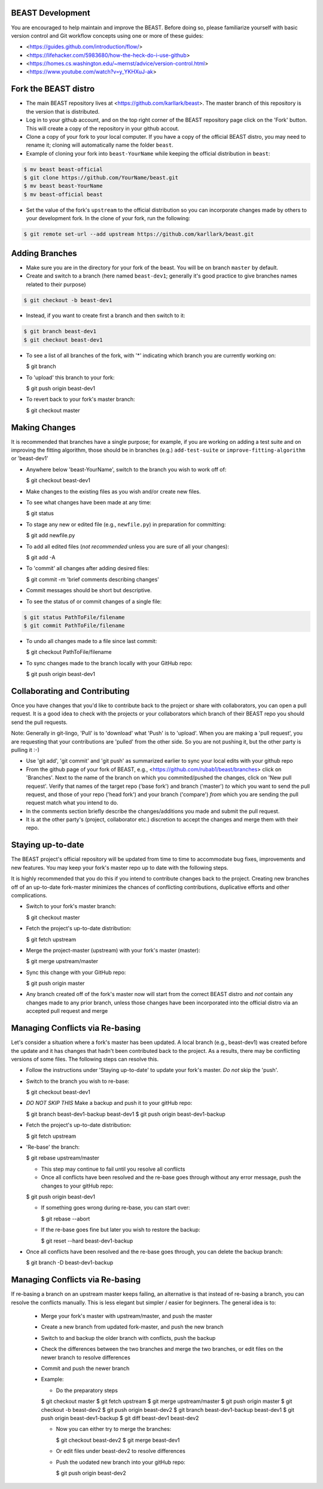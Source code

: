 BEAST Development
=================

You are encouraged to help maintain and improve the BEAST. Before doing so,
please familiarize yourself with basic version control and Git workflow
concepts using one or more of these guides:

- <https://guides.github.com/introduction/flow/>
- <https://lifehacker.com/5983680/how-the-heck-do-i-use-github>
- <https://homes.cs.washington.edu/~mernst/advice/version-control.html>
- <https://www.youtube.com/watch?v=y_YKHXuJ-ak>


Fork the BEAST distro
=====================

- The main BEAST repository lives at <https://github.com/karllark/beast>.
  The master branch of this repository is the version that is distributed.

- Log in to your github account, and on the top right corner of the BEAST
  repository page click on the 'Fork' button. This will create a copy of the
  repository in your github accout.

- Clone a copy of your fork to your local computer. If you have a copy of
  the official BEAST distro, you may need to rename it; cloning will
  automatically name the folder ``beast``.

- Example of cloning your fork into ``beast-YourName`` while keeping the
  official distribution in ``beast``:

.. code:: shell

   $ mv beast beast-official
   $ git clone https://github.com/YourName/beast.git
   $ mv beast beast-YourName
   $ mv beast-official beast

- Set the value of the fork's ``upstream`` to the official distribution so you
  can incorporate changes made by others to your development fork. In the clone
  of your fork, run the following:

.. code:: shell

   $ git remote set-url --add upstream https://github.com/karllark/beast.git
 
   
Adding Branches
===============

- Make sure you are in the directory for your fork of the beast. You will be on
  branch ``master`` by default.

- Create and switch to a branch (here named ``beast-dev1``; generally it's good
  practice to give branches names related to their purpose)

.. code:: shell

    $ git checkout -b beast-dev1

- Instead, if you want to create first a branch and then switch to it:

.. code:: shell

    $ git branch beast-dev1
    $ git checkout beast-dev1

- To see a list of all branches of the fork, with '*' indicating which branch you are
  currently working on:

  .. code:: shell

  $ git branch

- To 'upload' this branch to your fork:

  .. code:: shell

  $ git push origin beast-dev1

- To revert back to your fork's master branch:

  .. code:: shell

  $ git checkout master

    
Making Changes
==============

It is recommended that branches have a single purpose; for example, if you are working
on adding a test suite and on improving the fitting algorithm, those should be in
branches (e.g.) ``add-test-suite`` or ``improve-fitting-algorithm`` or 'beast-dev1'

- Anywhere below 'beast-YourName', switch to the branch you wish to work off of:

  .. code:: shell

  $ git checkout beast-dev1

- Make changes to the existing files as you wish and/or create new files.

- To see what changes have been made at any time:

  .. code:: shell

  $ git status

- To stage any new or edited file (e.g., ``newfile.py``) in preparation for committing:

  .. code:: shell
	    
  $ git add newfile.py

- To add all edited files (*not recommended* unless you are sure of all your changes):

  .. code:: shell
	    
  $ git add -A

- To 'commit' all changes after adding desired files:

  .. code:: shell
	    
  $ git commit -m 'brief comments describing changes'

- Commit messages should be short but descriptive.
    
- To see the status of or commit changes of a single file:

.. code:: shell

    $ git status PathToFile/filename
    $ git commit PathToFile/filename

- To undo all changes made to a file since last commit:

  .. code:: shell
	    
  $ git checkout PathToFile/filename

- To sync changes made to the branch locally with your GitHub repo:

  .. code:: shell
	    
  $ git push origin beast-dev1


Collaborating and Contributing
==============================

Once you have changes that you'd like to contribute back to the project or share
with collaborators, you can open a pull request. It is a good idea to check with
the projects or your collaborators which branch of their BEAST repo you should
send the pull requests. 

Note: Generally in git-lingo, 'Pull' is to 'download' what 'Push' is
to 'upload'. When you are making a 'pull request', you are requesting
that your contributions are 'pulled' from the other side. So you are not
pushing it, but the other party is pulling it :-)

- Use 'git add', 'git commit' and 'git push' as summarized earlier to
  sync your local edits with your github repo

- From the github page of your fork of BEAST, e.g.,
  <https://github.com/rubab1/beast/branches>
  click on 'Branches'. Next to the name of the branch on which you
  commited/pushed the changes, click on 'New pull request'. Verify that
  names of the target repo ('base fork') and branch ('master') *to* which
  you want to send the pull request, and those of your repo ('head fork')
  and your branch ('compare') *from* which you are sending the pull request
  match what you intend to do.

- In the comments section briefly describe the changes/additions you made
  and submit the pull request.

- It is at the other party's (project, collaborator etc.) discretion to
  accept the changes and merge them with their repo.

    
Staying up-to-date
==================

The BEAST project's official repository will be updated from time to time
to accommodate bug fixes, improvements and new features. You may keep your
fork's master repo up to date with the following steps.

It is highly recommended that you do this if you intend to contribute
changes back to the project. Creating new branches off of an up-to-date
fork-master minimizes the chances of conflicting contributions, duplicative
efforts and other complications.

- Switch to your fork's master branch:

  .. code:: shell

  $ git checkout master

- Fetch the project's up-to-date distribution:

  .. code:: shell

  $ git fetch upstream

- Merge the project-master (upstream) with your fork's master (master):

  .. code:: shell
	    
  $ git merge upstream/master

- Sync this change with your GitHub repo:

  .. code:: shell

  $ git push origin master


- Any branch created off of the fork's master now will start from the
  correct BEAST distro and *not* contain any changes made to any prior
  branch, unless those changes have been incorporated into the official
  distro via an accepted pull request and merge


Managing Conflicts via Re-basing
================================

Let's consider a situation where a fork's master has been updated. A local
branch (e.g., beast-dev1) was created before the update and it has changes
that hadn't been contributed back to the project. As a results, there may
be conflicting versions of some files. The following steps can resolve this.


- Follow the instructions under 'Staying up-to-date' to update your fork's
  master. *Do not* skip the 'push'.

- Switch to the branch you wish to re-base:

  .. code:: shell

  $ git checkout beast-dev1

- *DO NOT SKIP THIS* Make a backup and push it to your gitHub repo:

  .. code:: shell

  $ git branch beast-dev1-backup beast-dev1
  $ git push origin beast-dev1-backup

- Fetch the project's up-to-date distribution:

  .. code:: shell

  $ git fetch upstream
    
- 'Re-base' the branch:

  .. code:: shell

  $ git rebase upstream/master

  - This step may continue to fail until you resolve all conflicts

  - Once all conflicts have been resolved and the re-base goes through
    without any error message, push the changes to your gitHub repo:

  .. code:: shell

  $ git push origin beast-dev1
    
  - If something goes wrong during re-base, you can start over:

    .. code:: shell

    $ git rebase --abort

  - If the re-base goes fine but later you wish to restore the backup:

    .. code:: shell

    $ git reset --hard beast-dev1-backup
    
- Once all conflicts have been resolved and the re-base goes through,
  you can delete the backup branch:

  .. code:: shell

  $ git branch -D beast-dev1-backup


Managing Conflicts via Re-basing
================================

If re-basing a branch on an upstream master keeps failing, an alternative  
is that instead of re-basing a branch, you can resolve the conflicts
manually. This is less elegant but simpler / easier for beginners.
The general idea is to:
  - Merge your fork's master with upstream/master, and push the master
  - Create a new branch from updated fork-master, and push the new branch
  - Switch to and backup the older branch with conflicts, push the backup
  - Check the differences between the two branches and merge the two branches,
    or edit files on the newer branch to resolve differences    
  - Commit and push the newer branch
  - Example:

    - Do the preparatory steps

    .. code:: shell

    $ git checkout master
    $ git fetch upstream
    $ git merge upstream/master
    $ git push origin master
    $ git checkout -b beast-dev2
    $ git push origin beast-dev2
    $ git branch beast-dev1-backup beast-dev1
    $ git push origin beast-dev1-backup
    $ git diff beast-dev1 beast-dev2

    - Now you can either try to merge the branches:

      .. code:: shell
		
      $ git checkout beast-dev2
      $ git merge beast-dev1

    - Or edit files under beast-dev2 to resolve differences

    - Push the uodated new branch into your gitHub repo:

      .. code:: shell

      $ git push origin beast-dev2

      
    


